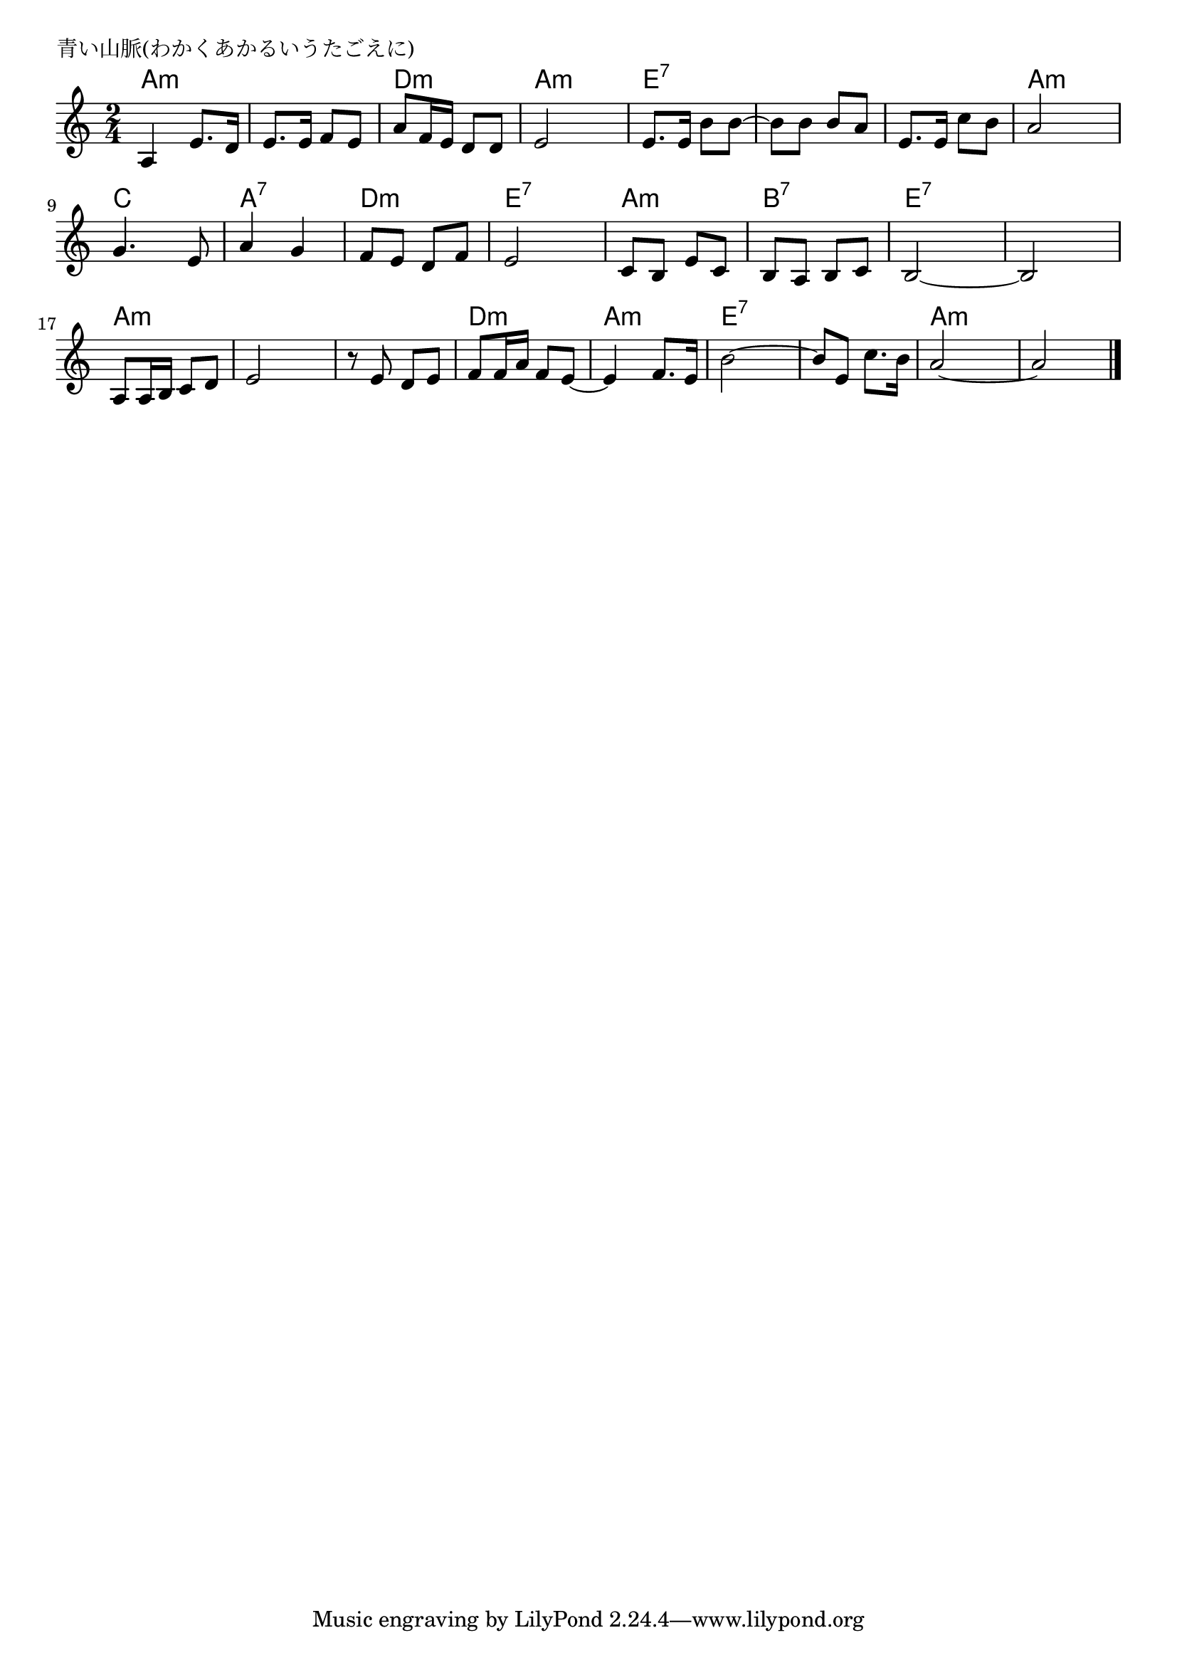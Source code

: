 \version "2.18.2"

% 青い山脈(わかくあかるいうたごえに)
% \index{あおい@青い山脈(わかくあかるいうたごえに)}

\header {
piece = "青い山脈(わかくあかるいうたごえに)"
}

melody =
\relative c' {
\key c \major
\time 2/4
\set Score.tempoHideNote = ##t
\tempo 4=90
\numericTimeSignature

a4 e'8. d16 |
e8. e16 f8 e |
a f16 e d8 d |
e2 |
e8. e16 b'8 b~ |
b b b a |
e8. e16 c'8 b |
a2 |
\break
g4. e8 | % 9
a4 g |
f8 e d f |
e2 |
c8 b e c |
b a b c |
b2 ~ |
b2 |
\break
a8 a16 b c8 d |
e2 |
r8 e d e |
f f16 a f8 e~ |
e4 f8. e16 |
b'2~ |
b8 e, c'8. b16 |
a2 ~ |
a2 |


\bar "|."
}
\score {
<<
\chords {
\set noChordSymbol = ""
\set chordChanges=##t
%
a4:m a:m a:m a:m d:m d:m a:m a:m
e:7 e:7 e:7 e:7 e:7 e:7 a:m a:m
c c a:7 a:7 d:m d:m e:7 e:7
a:m a:m b:7 b:7 e:7 e:7 e:7 e:7
a:m a:m a:m a:m a:m a:m d:m d:m
a:m a:m e:7 e:7 e:7 e:7 a:m a:m a:m a:m

}
\new Staff {\melody}
>>
\layout {
line-width = #190
indent = 0\mm
}
\midi {}
}